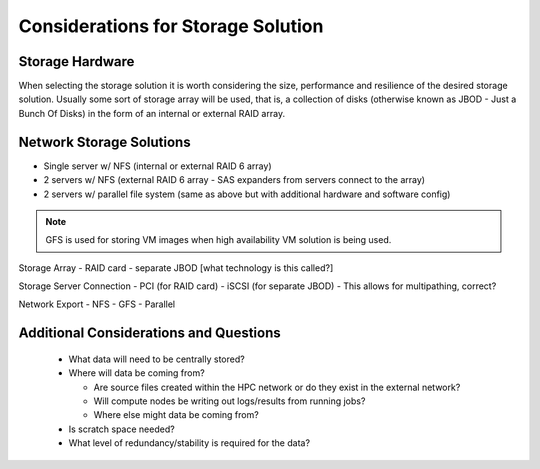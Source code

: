 .. _storage-considerations:

Considerations for Storage Solution
===================================

Storage Hardware
----------------

When selecting the storage solution it is worth considering the size, performance and resilience of the desired storage solution. Usually some sort of storage array will be used, that is, a collection of disks (otherwise known as JBOD - Just a Bunch Of Disks) in the form of an internal or external RAID array.


Network Storage Solutions
-------------------------

- Single server w/ NFS (internal or external RAID 6 array)
- 2 servers w/ NFS (external RAID 6 array - SAS expanders from servers connect to the array)
- 2 servers w/ parallel file system (same as above but with additional hardware and software config)

.. note:: GFS is used for storing VM images when high availability VM solution is being used.

Storage Array
- RAID card
- separate JBOD [what technology is this called?]

Storage Server Connection
- PCI (for RAID card)
- iSCSI (for separate JBOD) - This allows for multipathing, correct?

Network Export
- NFS
- GFS
- Parallel


Additional Considerations and Questions
---------------------------------------

  - What data will need to be centrally stored?
  - Where will data be coming from?
  
    - Are source files created within the HPC network or do they exist in the external network?
    - Will compute nodes be writing out logs/results from running jobs?
    - Where else might data be coming from?
    
  - Is scratch space needed?
  - What level of redundancy/stability is required for the data?
